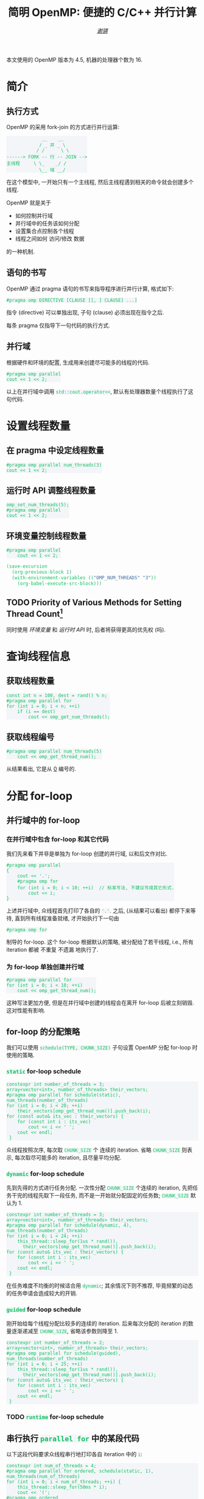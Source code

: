 #+TITLE: 简明 OpenMP: 便捷的 C/C++ 并行计算
#+LANGUAGE: zh-CN
#+AUTHOR: [[https://github.com/shynur][/谢骐/]]
#+HTML_HEAD: <style> table, th, td {border: 1px solid;} code {box-sizing: border-box; display: inline-block; background-color: #F3F5F9; color: #0ABF5B} </style>

本文使用的 OpenMP 版本为 \(4.5\), 机器的处理器个数为 \(16\).

* 简介
** 执行方式

OpenMP 的采用 fork-join 的方式进行并行运算:

#+BEGIN_EXAMPLE
             __    __
            / _ 并 _ \
           / /      \ \
------> FORK -- 行 -- JOIN -->
主线程     \ \_    _/ /
            \__ 域 __/
#+END_EXAMPLE

在这个模型中, 一开始只有一个主线程, 然后主线程遇到相关的命令就会创建多个线程.

OpenMP 就是关于
- 如何控制并行域
- 并行域中的任务该如何分配
- 设置集合点控制各个线程
- 线程之间如何 访问​/​修改 数据
的一种机制.

** 语句的书写

OpenMP 通过 pragma 语句的书写来指导程序进行并行计算, 格式如下:
 : #pragma omp DIRECTIVE [CLAUSE [[, ] CLAUSE] ...]
指令 (directive) 可以单独出现, 子句 (clause) 必须出现在指令之后.

每条 pragma 仅指导下一句代码的执行方式.

** 并行域

#+CAPTION: 根据硬件和环境的配置, 生成用来创建尽可能多的线程的代码.
#+BEGIN_SRC C++
  #pragma omp parallel
  cout << 1 << 2;
#+END_SRC

以上在并行域中调用 ~std::cout.operator<<~, 默认有处理器数量个线程执行了这句代码.

* 设置线程数量
** 在 pragma 中设定线程数量

#+BEGIN_SRC C++
  #pragma omp parallel num_threads(3)
  cout << 1 << 2;
#+END_SRC

** 运行时 API 调整线程数量

#+BEGIN_SRC C++
  omp_set_num_threads(5);
  #pragma omp parallel
  cout << 1 << 2;
#+END_SRC

** 环境变量控制线程数量

#+BEGIN_SRC C++  :results none
  #pragma omp parallel
      cout << 1 << 2;
#+END_SRC

#+BEGIN_SRC emacs-lisp
  (save-excursion
    (org-previous-block 1)
    (with-environment-variables (("OMP_NUM_THREADS" "3"))
      (org-babel-execute-src-block)))
#+END_SRC

** TODO Priority of Various Methods for Setting Thread Count[fn:: 中文在此处不太能准确地表达.]

同时使用 [[环境变量控制线程数量][环境变量]] 和 [[运行时 API 调整线程数量][运行时 API]] 时, 后者将获得更高的优先权 (吗).

* 查询线程信息
** 获取线程数量

#+BEGIN_SRC C++
  const int n = 100, dest = rand() % n;
  #pragma omp parallel for
  for (int i = 0; i < n; ++i)
      if (i == dest)
          cout << omp_get_num_threads();
#+END_SRC

** 获取线程编号

#+BEGIN_SRC C++  :exports both  :results verbatim
  #pragma omp parallel num_threads(5)
      cout << omp_get_thread_num();
#+END_SRC

#+RESULTS:
: 34021

从结果看出, 它是从 _0_ 编号的.

* 分配 for-loop
** 并行域中的 for-loop
*** 在并行域中包含 for-loop 和其它代码

我们先来看下并非是单独为 for-loop 创建的并行域, 以和后文作对比.

#+BEGIN_SRC C++
  #pragma omp parallel
  {
      cout << '.';
      #pragma omp for
      for (int i = 0; i < 10; ++i)  // 标准写法, 不建议写成其它形式.
          cout << i;
  }
#+END_SRC

上述并行域中, 众线程首先打印了各自的 ='.'=.
之后, (从结果可以看出) 都停下来等待, 直到所有线程准备就绪, 才开始执行下一句由
 : #pragma omp for
制导的 for-loop.
这个 for-loop 根据默认的策略, 被分配给了若干线程, i.e., 所有 iteration 都被 不重复 不遗漏 地执行了.

*** 为 for-loop 单独创建并行域

#+BEGIN_SRC C++  :results verbatim
  #pragma omp parallel for
  for (int i = 0; i < 10; ++i)
      cout << omp_get_thread_num();
#+END_SRC

#+RESULTS:
: 6372914580

这种写法更加方便, 但是在并行域中创建的线程会在离开 for-loop 后被立刻销毁.
这对性能有影响.

** for-loop 的分配策略

我们可以使用 ~schedule(TYPE, CHUNK_SIZE)~ 子句设置 OpenMP 分配 for-loop 时使用的策略.

*** ~static~ for-loop schedule

#+BEGIN_SRC C++
  constexpr int number_of_threads = 3;
  array<vector<int>, number_of_threads> their_vectors;
  #pragma omp parallel for schedule(static), num_threads(number_of_threads)
  for (int i = 0; i < 20; ++i)
      their_vectors[omp_get_thread_num()].push_back(i);
  for (const auto& its_vec : their_vectors) {
      for (const int i : its_vec)
          cout << i << ' ';
      cout << endl;
   }
#+END_SRC

#+RESULTS:
|  0 |  1 |  2 |  3 |  4 |  5 |  6 |
|  7 |  8 |  9 | 10 | 11 | 12 | 13 |
| 14 | 15 | 16 | 17 | 18 | 19 |    |

众线程按照次序, 每次取 ~CHUNK_SIZE~ 个 连续的 iteration.
省略 ~CHUNK_SIZE~ 则表示, 每次取尽可能多的 iteration, 且尽量平均分配.

*** ~dynamic~ for-loop schedule

先到先得的方式进行任务分配.
一次性分配 ~CHUNK_SIZE~ 个连续的 iteration, 先把任务干完的线程先取下一段任务, 而不是一开始就分配固定的任务数;
~CHUNK_SIZE~ 默认为 \(1\).

#+BEGIN_SRC C++
  constexpr int number_of_threads = 3;
  array<vector<int>, number_of_threads> their_vectors;
  #pragma omp parallel for schedule(dynamic, 4), num_threads(number_of_threads)
  for (int i = 0; i < 24; ++i)
      this_thread::sleep_for(1us * rand()),
        their_vectors[omp_get_thread_num()].push_back(i);
  for (const auto& its_vec : their_vectors) {
      for (const int i : its_vec)
          cout << i << ' ';
      cout << endl;
   }
#+END_SRC

在任务难度不均衡的时候适合用 ~dynamic~; 其余情况下则不推荐, 毕竟频繁的动态的任务申请会造成较大的开销.

*** ~guided~ for-loop schedule

刚开始给每个线程分配比较多的连续的 iteration.
后来每次分配的 iteration 的数量逐渐递减至 ~CHUNK_SIZE~, 省略该参数则降至 \(1\).

#+BEGIN_SRC C++
  constexpr int number_of_threads = 2;
  array<vector<int>, number_of_threads> their_vectors;
  #pragma omp parallel for schedule(guided), num_threads(number_of_threads)
  for (int i = 0; i < 25; ++i)
      this_thread::sleep_for(1us * rand()),
        their_vectors[omp_get_thread_num()].push_back(i);
  for (const auto& its_vec : their_vectors) {
      for (const int i : its_vec)
          cout << i << ' ';
      cout << endl;
   }
#+END_SRC

*** TODO ~runtime~ for-loop schedule
** 串行执行 ~parallel for~ 中的某段代码

以下这段代码要求众线程串行地打印各自 iteration 中的 ~i~:

#+BEGIN_SRC C++  :exports both verbatim
  constexpr int num_of_threads = 4;
  #pragma omp parallel for ordered, schedule(static, 1), num_threads(num_of_threads)
  for (int i = 0; i < num_of_threads; ++i) {
      this_thread::sleep_for(50ms * i);
      cout << '(';
  #pragma omp ordered
      {
          cout << i;
          this_thread::sleep_for(50ms * i);
          cout << i;
      }
      cout << ')';
   }
#+END_SRC

#+RESULTS:
: (00)(1(1)2(2)33)

可以看到, 结果是一个 S-表达式[fn:: I.e., 括号是匹配的.]; 删除括号之后 (=00112233=), 数字按​*顺序*​出现, 且 相同数字之间​*无间隔*.
这些是 串行 的特征.

而结果中的 =(=​/​=)= 并没有连续出现, 这说明 ~#pragma omp ordered~ 的前后并没有隐式同步点.
它只是保证: 在 当前 iteration 执行完 被 ~#pragma omp ordered~ 制导的代码 之前, 下一个 iteration 不会 开始执行 当前 iteration 正在 执行的 那段代码.

* 词法地划分并行域
** 并行域中任一代码仅由一个线程执行

使用 ~section~ 指令, 对 由 ~parallel sections~ 指令制导的并行域 中的代码文本进行划分, 分配给众线程, 划分的区域只会被执行一次.

#+BEGIN_SRC C++  :results verbatim
  #pragma omp parallel sections num_threads(10)
  {
  #pragma omp section
      cout << omp_get_thread_num();
  #pragma omp section
      cout << omp_get_thread_num();
  #pragma omp section
      cout << omp_get_thread_num();
  }
#+END_SRC

#+RESULTS:

** 并行域中某段代码仅由一个线程执行
*** 并行域中某段代码由任意一个线程执行

#+BEGIN_SRC C++
  #pragma omp parallel num_threads(10)
  {
  #pragma omp single nowait
      for (int i = 0; i < 5; this_thread::sleep_for(4ms), ++i)
          cout << '.';
      this_thread::sleep_for(5ms);
      cout << omp_get_thread_num();
  }
#+END_SRC

#+RESULTS:
: ..153869470...2

若不写 ~nowait~ 子句, 则其它线程会等待那个 正在执行 由 ~single~ 指令制导的语句 的线程 执行完成, 在一起执行后续的代码.  (I.e., 存在一个隐式同步点.)

*** 并行域中某段代码仅由​/主线程/​执行

指令 ~master~ 和 ~single~ 相似, 区别在于 ~master~ 制导的代码块只能由主线程执行, 而且 *~master~ 指令在代码块结束时没有隐式同步, /不能/​指定 ~nowait~ 子句.*

#+BEGIN_SRC C++
  #pragma omp parallel
  {
  #pragma omp master /* nowait */
      cout << omp_get_thread_num();
      cout << '.';
  }
#+END_SRC

#+RESULTS:
: ..............0..

* 同步
** 路障

当遇到 ~barrier~ 指令时, 线程必须停下来等待, 直到所有的线程都执行到了这一点, 才能继续往后执行.
E.g.,

#+BEGIN_SRC C++
  #pragma omp parallel
  {
      this_thread::sleep_for(1us * rand());
      cout << 1;
  #pragma omp barrier
      cout << 2;
  }
#+END_SRC

#+RESULTS:
: 88888888888888882222222222222222

** 取消隐式同步

容易猜到, *在 ~parallel~​&​~for~​&​~sections~​&​~single~ 指令之后都有一个隐式的同步点.*
我们可以添加 ~nowait~ 子句以取消这类隐式路障, e.g.,

#+BEGIN_SRC C++
  constexpr int num_of_threads = 18;
  #pragma omp parallel num_threads(num_of_threads)
  {
  #pragma omp for nowait
      for (int i = 0; i < num_of_threads / 2; ++i)
          cout << '^';
  #pragma omp for
      for (int i = 0; i < num_of_threads / 2; ++i)
          cout << '.';
  }
#+END_SRC

#+RESULTS:
: ^^^^...^^...^^^...

* 附录

参考: [[https://www.openmp.org/resources/refguides/]].

** TODO 预编译指令

#+CAPTION: directives (不完整)
| ~parallel~          | 制导并行域                                                                  |
| ~for~               | 用在​_并行域中的 ~for~ 语句_​之前, for-loop 的迭代将会被分配给若干线程去执行 |
| ~parallel for~      | ~parallel~ 和 ~for~ 的组合, 制导 ~for~ 语句                                 |
| ~sections~          | 作用域中, 每一个由 ~section~ 子句 制导的代码块 将会被若干线程执行           |
| ~parallel sections~ | ~parallel~ 和 ~sections~ 的组合                                             |
| ~single~            | 用在并行域内, 标注的代码块将只被单个线程执行                                |
| ~critical~          | 互斥域                                                                      |
| ~flush~             | 保证线程内数据影响的一致性                                                  |
| ~barrier~           | 使并行域内的线程同步                                                        |
| ~atomic~            | 原子地执行                                                                  |
| ~master~            | 只由主线程执行                                                              |
| ~threadprivate~     | 指定若干变量为线程专有                                                      |

#+CAPTION: clauses (不完整)
| ~private~                    | 指定若干变量在各线程中都有自己的私有副本                                    |
| ~firstprivate~               | 同 ~private~; 在变量进入 并行域​/​任务分担域 时, 继承主线程的同名变量作为初值 |
| ~lastprivate~                | 指定若干私有变量的值在并行处理之后复制到主线程的同名变量中, 负责拷贝的线程是 ~for~​/​~sections~ 任务分担中的最后一个线程 |
| ~reduction~                  | 指定若干变量是私有的, 并且在并行处理完这些变量后指定要规约的操作            |
| ~nowait~                     | 指出并发线程可以忽略其它制导指令暗含的路障同步                              |
| ~num_threads~                | 指定并行域内的线程数目                                                      |
| ~schedule(type, chunk_size)~ | 指定 ~for~ 任务当中任务分配调度的类型                                       |
| ~shared~                     | 指定若干变量为线程间的共享变量                                              |
| ~ordered~                    | 按照串行循环次序执行 ~for~ 任务分担域内指定的代码                           |
| ~copyprivate~                | 配合 ~single~ 指令, 将指定线程的专有变量广播到并行域内其它线程的同名变量中  |
| ~copyin~                     | 指定一个 ~threadprivate~ 类型的变量需要用主线程的同名变量进行初始化         |
| ~default~                    | 并行域内变量的使用方式, 默认为 ~shared~                                     |

** TODO API 函数

#+CAPTION: 运行时 API (不完整)
| ~omp_in_paralled~         | 处于并行域?                |
| ~omp_get_thread_num~      | 线程号                     |
| ~omp_set_num_threads~     | 设置后续的并行域的线程个数 |
| ~omp_get_num_threads~     | 当前并行域中的线程个数     |
| ~omp_get_max_threads~     | 并行域中可用的最大线程数目 |
| ~omp_get_num_procs~       | 处理器的个数               |
| ~omp_get_dynamic~         | 支持动态改变线程数目?      |
| ~omp_set_dynamic~         | 设置线程数目动态改变的功能 |
| ~omp_get_nested~          | 系统支持并行嵌套?          |
| ~omp_set_nested~          | 设置并行嵌套的功能         |
| ~omp_init(_nest)_lock~    | 初始化 (嵌套) 锁           |
| ~omp_destroy(_nest)_lock~ | 销毁 (嵌套) 锁             |
| ~omp_set(_nest)_lock~     | 设置 (嵌套) 锁             |
| ~omp_unset(_nest)_lock~   | (嵌套) 解锁操作            |
| ~omp_test(_nest)_lock~    | 非阻塞的 (嵌套) 加锁       |
| ~omp_get_wtime~           | 获取 wall time             |
| ~omp_set_wtime~           | 设置 wall time             |

** DONE 测试
*** [#A] for-loop

#+BEGIN_SRC C++ :results none
    constexpr int threads_cnt = 3;
    vector<vector<int>> vec(threads_cnt);

    #pragma omp parallel for schedule(dynamic) num_threads(threads_cnt)
    for (int i = 0; i < 100; ++i)
        vec[omp_get_thread_num()].push_back(i);

    for (int i = 0; i < threads_cnt; cout << endl, ++i) {
        cout << "Thread_" << i << ' ';

        const auto& th_vec{vec[i]};
        if (int start; th_vec.empty())
            continue;
        else
            if (cout << (start = th_vec[0]); th_vec.size() == 1)
                continue;
            else {
                int end = start;
                for (size_t idx = 1; idx < th_vec.size(); end = th_vec[idx], ++idx)
                    if (th_vec[idx] != end + 1) {
                        if (start == end)
                            cout << ' ';
                        else
                            cout << '-' << end << ' ';
                        cout << (start = th_vec[idx]);
                    }
                if (start != end)
                    cout << '-' << end;
            }
    }
#+END_SRC

*** [#B] 蒙特卡罗

#+BEGIN_SRC C++
  int in_circle = 0;
  constexpr int total = 10'0000;
  srand(total);
  #pragma omp parallel for
  for (int i = 0; i < total; ++i)
      if (double x = rand() / static_cast<double>(RAND_MAX),
                 y = rand() / static_cast<double>(RAND_MAX);
          x * x + y * y < 1)
  #pragma omp critical
          ++in_circle;
  cout << (4.0 * in_circle / total);
#+END_SRC

#+RESULTS:
: 3.11164

* COMMENT File Local Variables

Local Variables:
eval: (require 'ob-C)
org-babel-C++-compiler: "g++.exe  \
                          -std=c++20 -Wall -O0  \
                          -fopenmp "
org-babel-default-header-args:C++: ((:includes   . ("<iostream>"
                                                    "<vector>"
                                                    "<array>"
                                                    "<thread>"
                                                    "<cstdlib>"
                                                    "<omp.h>"))
                                    (:namespaces . (::std
                                                    ::std::chrono_literals))
                                    (:main       . "自动包装到 main 函数中"))
org-confirm-babel-evaluate: nil
eval: (define-abbrev org-mode-abbrev-table
        "begcpp" "#+BEGIN_SRC C++\n#+END_SRC"
        (lambda ()
          (previous-line 1)
          (end-of-line)))
eval: (abbrev-mode)
eval: (electric-quote-local-mode -1)
eval: (advice-add 'org-html-export-to-html :around
                  (let ((my/OpenMP.org (current-buffer)))
                    (lambda (fn &rest args)
                      (if (eq my/OpenMP.org (current-buffer))
                          (let ((inhibit-redisplay t)
                                (using-light-theme? (memq 'modus-operandi custom-enabled-themes)))
                            (unless using-light-theme?
                              (load-theme 'modus-operandi))
                            (prog1 (apply fn args)
                              (unless using-light-theme?
                                (disable-theme 'modus-operandi))))
                        (apply fn args))))
                  '((name . "~shynur/Documents/CheatSheets/OpenMP.org")))
coding: utf-8-unix
End:
